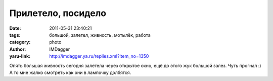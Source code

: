 Прилетело, посидело
===================
:date: 2011-05-31 23:40:21
:tags: большой, залетел, живность, мотылёк, работа
:category: photo
:author: IMDagger
:yaru-link: http://imdagger.ya.ru/replies.xml?item_no=1350

.. photo-block:: http://img-fotki.yandex.ru/get/5908/imdagger.9/0_5daac_e52815ea_L
   :link: http://fotki.yandex.ru/users/imdagger/view/383660
   :title: alim2084.jpg

.. photo-block:: http://img-fotki.yandex.ru/get/5304/imdagger.9/0_5daad_4269b182_L
   :link: http://fotki.yandex.ru/users/imdagger/view/383661
   :title: Прилетело, посидело

.. photo-block:: http://img-fotki.yandex.ru/get/5906/imdagger.9/0_5daae_36a5fb39_L
   :link: http://fotki.yandex.ru/users/imdagger/view/383662
   :title: Прилетело, посидело

Опять большая живность сегодня залетела через открытое окно, ещё до
этого жук большой залез. Чуть прогнал :) А то мне жалко смотреть как они
в лампочку долбятся.

